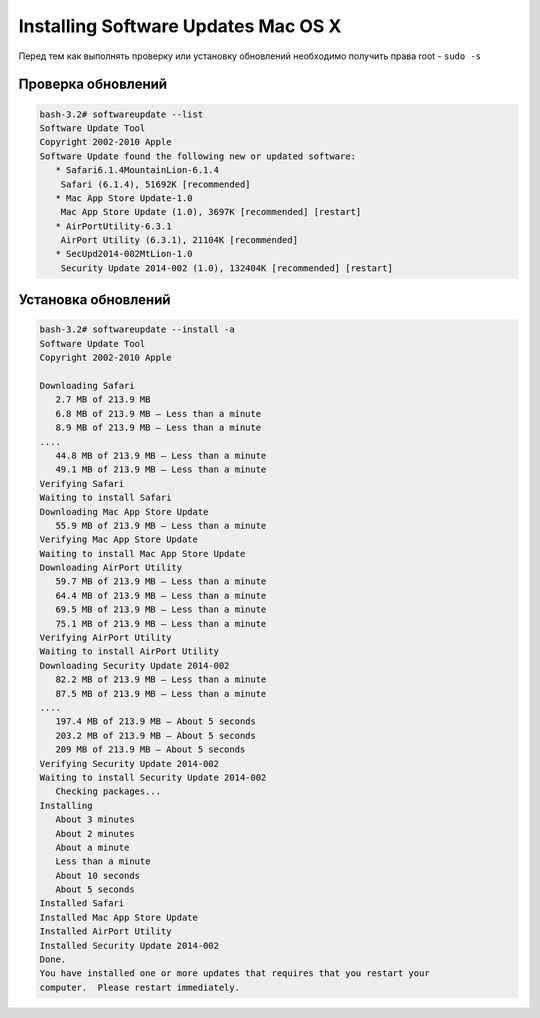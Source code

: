 .. index:: macos, mac

.. meta::
   :keywords: macos, mac

.. _macos-cli-install-updates:

Installing Software Updates Mac OS X
=====================================

Перед тем как выполнять проверку или установку обновлений необходимо получить права root - ``sudo -s``

Проверка обновлений
-------------------

.. code-block:: none

   bash-3.2# softwareupdate --list
   Software Update Tool
   Copyright 2002-2010 Apple
   Software Update found the following new or updated software:
      * Safari6.1.4MountainLion-6.1.4
       Safari (6.1.4), 51692K [recommended]
      * Mac App Store Update-1.0
       Mac App Store Update (1.0), 3697K [recommended] [restart]
      * AirPortUtility-6.3.1
       AirPort Utility (6.3.1), 21104K [recommended]
      * SecUpd2014-002MtLion-1.0
       Security Update 2014-002 (1.0), 132404K [recommended] [restart]

Установка обновлений
--------------------

.. code-block:: none

   bash-3.2# softwareupdate --install -a
   Software Update Tool
   Copyright 2002-2010 Apple
    
   Downloading Safari
      2.7 MB of 213.9 MB
      6.8 MB of 213.9 MB — Less than a minute
      8.9 MB of 213.9 MB — Less than a minute
   ....
      44.8 MB of 213.9 MB — Less than a minute
      49.1 MB of 213.9 MB — Less than a minute
   Verifying Safari
   Waiting to install Safari
   Downloading Mac App Store Update
      55.9 MB of 213.9 MB — Less than a minute
   Verifying Mac App Store Update
   Waiting to install Mac App Store Update
   Downloading AirPort Utility
      59.7 MB of 213.9 MB — Less than a minute
      64.4 MB of 213.9 MB — Less than a minute
      69.5 MB of 213.9 MB — Less than a minute
      75.1 MB of 213.9 MB — Less than a minute
   Verifying AirPort Utility
   Waiting to install AirPort Utility
   Downloading Security Update 2014-002
      82.2 MB of 213.9 MB — Less than a minute
      87.5 MB of 213.9 MB — Less than a minute
   ....
      197.4 MB of 213.9 MB — About 5 seconds
      203.2 MB of 213.9 MB — About 5 seconds
      209 MB of 213.9 MB — About 5 seconds
   Verifying Security Update 2014-002
   Waiting to install Security Update 2014-002
      Checking packages...
   Installing
      About 3 minutes
      About 2 minutes
      About a minute
      Less than a minute
      About 10 seconds
      About 5 seconds
   Installed Safari
   Installed Mac App Store Update
   Installed AirPort Utility
   Installed Security Update 2014-002
   Done.
   You have installed one or more updates that requires that you restart your
   computer.  Please restart immediately.
